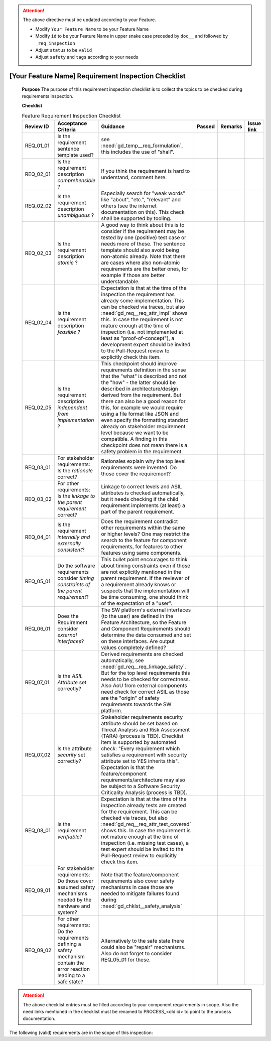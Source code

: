 ..
   # *******************************************************************************
   # Copyright (c) 2025 Contributors to the Eclipse Foundation
   #
   # See the NOTICE file(s) distributed with this work for additional
   # information regarding copyright ownership.
   #
   # This program and the accompanying materials are made available under the
   # terms of the Apache License Version 2.0 which is available at
   # https://www.apache.org/licenses/LICENSE-2.0
   #
   # SPDX-License-Identifier: Apache-2.0
   # *******************************************************************************


.. document:: [Your Feature Name] Requirements Inspection Checklist
   :id: doc__feature_name_req_inspection
   :status: draft
   :safety: ASIL_B
   :realizes: wp__requirements_inspect
   :tags: template

.. attention::
    The above directive must be updated according to your Feature.

    - Modify ``Your Feature Name`` to be your Feature Name
    - Modify ``id`` to be your Feature Name in upper snake case preceded by ``doc__`` and followed by ``_req_inspection``
    - Adjust ``status`` to be ``valid``
    - Adjust ``safety`` and ``tags`` according to your needs

[Your Feature Name] Requirement Inspection Checklist
======================================================

   **Purpose**
   The purpose of this requirement inspection checklist is to collect the topics to be checked during requirements inspection.

   **Checklist**

   .. list-table:: Feature Requirement Inspection Checklist
      :header-rows: 1
      :widths: 10,30,50,6,6,8

      * - Review ID
        - Acceptance Criteria
        - Guidance
        - Passed
        - Remarks
        - Issue link
      * - REQ_01_01
        - Is the requirement sentence template used?
        - see :need:`gd_temp__req_formulation`, this includes the use of "shall".
        -
        -
        -
      * - REQ_02_01
        - Is the requirement description *comprehensible* ?
        - If you think the requirement is hard to understand, comment here.
        -
        -
        -
      * - REQ_02_02
        - Is the requirement description *unambiguous* ?
        - Especially search for "weak words" like "about", "etc.", "relevant" and others (see the internet documentation on this). This check shall be supported by tooling.
        -
        -
        -
      * - REQ_02_03
        - Is the requirement description *atomic* ?
        - A good way to think about this is to consider if the requirement may be tested by one (positive) test case or needs more of these. The sentence template should also avoid being non-atomic already. Note that there are cases where also non-atomic requirements are the better ones, for example if those are better understandable.
        -
        -
        -
      * - REQ_02_04
        - Is the requirement description *feasible* ?
        - Expectation is that at the time of the inspection the requirement has already some implementation. This can be checked via traces, but also :need:`gd_req__req_attr_impl` shows this. In case the requirement is not mature enough at the time of inspection (i.e. not implemented at least as "proof-of-concept"), a development expert should be invited to the Pull-Request review to explicitly check this item.
        -
        -
        -
      * - REQ_02_05
        - Is the requirement description *independent from implementation* ?
        - This checkpoint should improve requirements definition in the sense that the "what" is described and not the "how" - the latter should be described in architecture/design derived from the requirement. But there can also be a good reason for this, for example we would require using a file format like JSON and even specify the formatting standard already on stakeholder requirement level because we want to be compatible. A finding in this checkpoint does not mean there is a safety problem in the requirement.
        -
        -
        -
      * - REQ_03_01
        - For stakeholder requirements: Is the *rationale* correct?
        - Rationales explain why the top level requirements were invented. Do those cover the requirement?
        -
        -
        -
      * - REQ_03_02
        - For other requirements: Is the *linkage to the parent requirement* correct?
        - Linkage to correct levels and ASIL attributes is checked automatically, but it needs checking if the child requirement implements (at least) a part of the parent requirement.
        -
        -
        -
      * - REQ_04_01
        - Is the requirement *internally and externally consistent*?
        - Does the requirement contradict other requirements within the same or higher levels? One may restrict the search to the feature for component requirements, for features to other features using same components.
        -
        -
        -
      * - REQ_05_01
        - Do the software requirements consider *timing constraints of the parent requirement*?
        - This bullet point encourages to think about timing constraints even if those are not explicitly mentioned in the parent requirement. If the reviewer of a requirement already knows or suspects that the implementation will be time consuming, one should think of the expectation of a "user".
        -
        -
        -
      * - REQ_06_01
        - Does the Requirement consider *external interfaces*?
        - The SW platform's external interfaces (to the user) are defined in the Feature Architecture, so the Feature and Component Requirements should determine the data consumed and set on these interfaces. Are output values completely defined?
        -
        -
        -
      * - REQ_07_01
        - Is the *ASIL Attribute* set correctly?
        - Derived requirements are checked automatically, see :need:`gd_req__req_linkage_safety`. But for the top level requirements this needs to be checked for correctness. Also AoU from external components need check for correct ASIL as those are the "origin" of safety requirements towards the SW platform.
        -
        -
        -
      * - REQ_07_02
        - Is the attribute *security* set correctly?
        - Stakeholder requirements security attribute should be set based on Threat Analysis and Risk Assessment (TARA) (process is TBD). Checklist item is supported by automated check: "Every requirement which satisfies a requirement with security attribute set to YES inherits this". Expectation is that the feature/component requirements/architecture may also be subject to a Software Security Criticality Analysis (process is TBD).
        -
        -
        -
      * - REQ_08_01
        - Is the requirement *verifiable*?
        - Expectation is that at the time of the inspection already tests are created for the requirement. This can be checked via traces, but also :need:`gd_req__req_attr_test_covered` shows this. In case the requirement is not mature enough at the time of inspection (i.e. missing test cases), a test expert should be invited to the Pull-Request review to explicitly check this item.
        -
        -
        -
      * - REQ_09_01
        - For stakeholder requirements: Do those cover assumed safety mechanisms needed by the hardware and system?
        - Note that the feature/component requirements also cover safety mechanisms in case those are needed to mitigate failures found during :need:`gd_chklst__safety_analysis`
        -
        -
        -
      * - REQ_09_02
        - For other requirements: Do the requirements defining a safety mechanism contain the error reaction leading to a safe state?
        - Alternatively to the safe state there could also be "repair" mechanisms. Also do not forget to consider REQ_05_01 for these.
        -
        -
        -


.. attention::
    The above checklist entries must be filled according to your component requirements in scope.
    Also the need links mentioned in the checklist must be renamed to PROCESS_<old id> to point to the process documentation.

The following (valid) requirements are in the scope of this inspection:

.. needtable::
   :filter: "feature_name" in docname and "requirements" in docname and docname is not None
   :style: table
   :types: feat_req
   :tags: feature_name
   :columns: id;status;tags
   :colwidths: 25,25,25
   :sort: title
